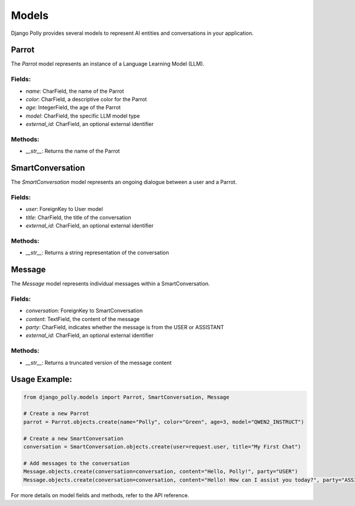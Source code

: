 Models
======

Django Polly provides several models to represent AI entities and conversations in your application.

Parrot
------

The `Parrot` model represents an instance of a Language Learning Model (LLM).

Fields:
^^^^^^^

- `name`: CharField, the name of the Parrot
- `color`: CharField, a descriptive color for the Parrot
- `age`: IntegerField, the age of the Parrot
- `model`: CharField, the specific LLM model type
- `external_id`: CharField, an optional external identifier

Methods:
^^^^^^^^

- `__str__`: Returns the name of the Parrot

SmartConversation
-----------------

The `SmartConversation` model represents an ongoing dialogue between a user and a Parrot.

Fields:
^^^^^^^

- `user`: ForeignKey to User model
- `title`: CharField, the title of the conversation
- `external_id`: CharField, an optional external identifier

Methods:
^^^^^^^^

- `__str__`: Returns a string representation of the conversation

Message
-------

The `Message` model represents individual messages within a SmartConversation.

Fields:
^^^^^^^

- `conversation`: ForeignKey to SmartConversation
- `content`: TextField, the content of the message
- `party`: CharField, indicates whether the message is from the USER or ASSISTANT
- `external_id`: CharField, an optional external identifier

Methods:
^^^^^^^^

- `__str__`: Returns a truncated version of the message content

Usage Example:
--------------

.. code-block:: python

    from django_polly.models import Parrot, SmartConversation, Message

    # Create a new Parrot
    parrot = Parrot.objects.create(name="Polly", color="Green", age=3, model="QWEN2_INSTRUCT")

    # Create a new SmartConversation
    conversation = SmartConversation.objects.create(user=request.user, title="My First Chat")

    # Add messages to the conversation
    Message.objects.create(conversation=conversation, content="Hello, Polly!", party="USER")
    Message.objects.create(conversation=conversation, content="Hello! How can I assist you today?", party="ASSISTANT")

For more details on model fields and methods, refer to the API reference.